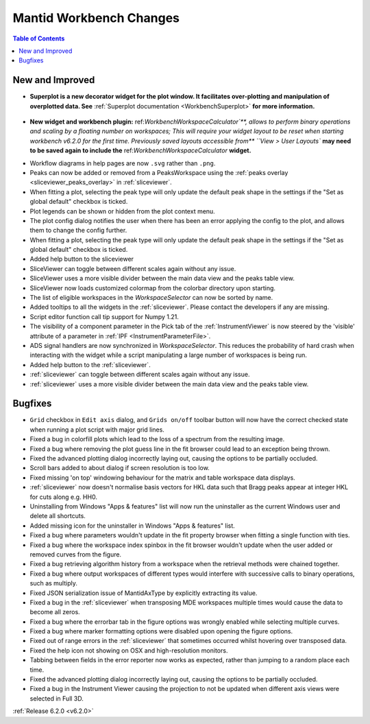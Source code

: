 ========================
Mantid Workbench Changes
========================

.. contents:: Table of Contents
   :local:

New and Improved
----------------

- **Superplot is a new decorator widget for the plot window. It facilitates over-plotting and manipulation of overplotted data. See** :ref:`Superplot documentation <WorkbenchSuperplot>` **for more information.**

.. figure:: ../../images/superplot_1.png
    :width: 500px
    :align: center

- **New widget and workbench plugin:** ref:`WorkbenchWorkspaceCalculator`**, allows to perform binary operations and scaling by a floating number on workspaces;
  This will require your widget layout to be reset when starting workbench v6.2.0 for the first time. Previously saved layouts accessible from** ``View > User Layouts``
  **may need to be saved again to include the** ref:`WorkbenchWorkspaceCalculator` **widget.**

.. image:: ../images/Workbench/WorkspaceCalculator/WorkspaceCalculator.png
    :align: right

- Workflow diagrams in help pages are now ``.svg`` rather than ``.png``.
- Peaks can now be added or removed from a PeaksWorkspace using the :ref:`peaks overlay <sliceviewer_peaks_overlay>` in :ref:`sliceviewer`.
- When fitting a plot, selecting the peak type will only update the default peak shape in the settings if the "Set as global default" checkbox is ticked.
- Plot legends can be shown or hidden from the plot context menu.
- The plot config dialog notifies the user when there has been an error applying the config to the plot, and allows them to change the config further.
- When fitting a plot, selecting the peak type will only update the default peak shape in the settings if the "Set as global default" checkbox is ticked.
- Added help button to the sliceviewer
- SliceViewer can toggle between different scales again without any issue.
- SliceViewer uses a more visible divider between the main data view and the peaks table view.
- SliceViewer now loads customized colormap from the colorbar directory upon starting.
- The list of eligible workspaces in the `WorkspaceSelector` can now be sorted by name.
- Added tooltips to all the widgets in the :ref:`sliceviewer`. Please contact the developers if any are missing.
- Script editor function call tip support for Numpy 1.21.
- The visibility of a component parameter in the Pick tab of the :ref:`InstrumentViewer` is now steered by the 'visible' attribute of a parameter in :ref:`IPF <InstrumentParameterFile>`.
- ADS signal handlers are now synchronized in `WorkspaceSelector`. This reduces the probability of hard crash when interacting with the widget while a script manipulating a large number of workspaces is being run.
- Added help button to the :ref:`sliceviewer`.
- :ref:`sliceviewer` can toggle between different scales again without any issue.
- :ref:`sliceviewer` uses a more visible divider between the main data view and the peaks table view.

Bugfixes
--------

- ``Grid`` checkbox in ``Edit axis`` dialog, and ``Grids on/off`` toolbar button will now have the correct checked state when running a plot script with major grid lines.
- Fixed a bug in colorfill plots which lead to the loss of a spectrum from the resulting image.
- Fixed a bug where removing the plot guess line in the fit browser could lead to an exception being thrown.
- Fixed the advanced plotting dialog incorrectly laying out, causing the options to be partially occluded.
- Scroll bars added to about dialog if screen resolution is too low.
- Fixed missing 'on top' windowing behaviour for the matrix and table workspace data displays.
- :ref:`sliceviewer` now doesn't normalise basis vectors for HKL data such that Bragg peaks appear at integer HKL for cuts along e.g. HH0.
- Uninstalling from Windows "Apps & features" list will now run the uninstaller as the current Windows user and delete all shortcuts.
- Added missing icon for the uninstaller in Windows "Apps & features" list.
- Fixed a bug where parameters wouldn't update in the fit property browser when fitting a single function with ties.
- Fixed a bug where the workspace index spinbox in the fit browser wouldn't update when the user added or removed curves from the figure.
- Fixed a bug retrieving algorithm history from a workspace when the retrieval methods were chained together.
- Fixed a bug where output workspaces of different types would interfere with successive calls to binary operations, such as multiply.
- Fixed JSON serialization issue of MantidAxType by explicitly extracting its value.
- Fixed a bug in the :ref:`sliceviewer` when transposing MDE workspaces multiple times would cause the data to become all zeros.
- Fixed a bug where the errorbar tab in the figure options was wrongly enabled while selecting multiple curves.
- Fixed a bug where marker formatting options were disabled upon opening the figure options.
- Fixed out of range errors in the :ref:`sliceviewer` that sometimes occurred whilst hovering over transposed data.
- Fixed the help icon not showing on OSX and high-resolution monitors.
- Tabbing between fields in the error reporter now works as expected, rather than jumping to a random place each time.
- Fixed the advanced plotting dialog incorrectly laying out, causing the options to be partially occluded.
- Fixed a bug in the Instrument Viewer causing the projection to not be updated when different axis views were selected in Full 3D.


:ref:`Release 6.2.0 <v6.2.0>`
